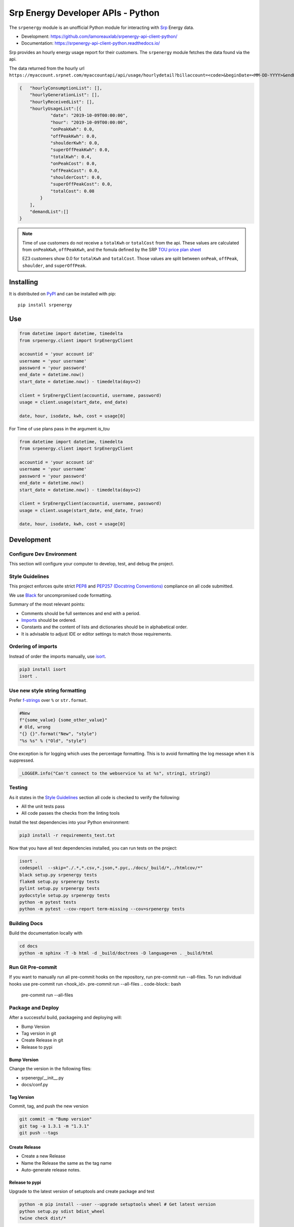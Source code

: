 **********************************
Srp Energy Developer APIs - Python
**********************************
.. image:: https://travis-ci.org/lamoreauxlab/srpenergy-api-client-python.svg?branch=master
    :target: https://travis-ci.org/lamoreauxlab/srpenergy-api-client-python

.. image:: https://coveralls.io/repos/github/lamoreauxlab/srpenergy-api-client-python/badge.svg?branch=master
    :target: https://coveralls.io/github/lamoreauxlab/srpenergy-api-client-python?branch=master

.. image:: https://readthedocs.org/projects/srpenergy-api-client-python/badge/?version=latest
    :target: https://srpenergy-api-client-python.readthedocs.io/en/latest/?badge=latest
    :alt: Documentation Status

.. image:: https://requires.io/github/lamoreauxlab/srpenergy-api-client-python/requirements.svg?branch=master
    :target: https://requires.io/github/lamoreauxlab/srpenergy-api-client-python/requirements/?branch=master
    :alt: Requirements Status

.. image:: https://badge.fury.io/py/srpenergy.svg
    :target: https://badge.fury.io/py/srpenergy
    :alt: Latest version on PyPi

.. image:: https://img.shields.io/pypi/pyversions/srpenergy.svg
    :target: https://pypi.org/project/srpenergy/
    :alt: Supported Python versions

The ``srpenergy`` module is an unofficial Python module for interacting with Srp_ Energy data.

- Development: https://github.com/lamoreauxlab/srpenergy-api-client-python/
- Documentation: https://srpenergy-api-client-python.readthedocs.io/

Srp provides an hourly energy usage report for their customers. The ``srpenergy`` module fetches the data found via the api.

The data returned from the hourly url ``https://myaccount.srpnet.com/myaccountapi/api/usage/hourlydetail?billaccount=<code>&beginDate=<MM-DD-YYYY>&endDate=<MM-DD-YYYY>``

.. code-block:: JSON

    {   "hourlyConsumptionList": [],
        "hourlyGenerationList": [],
        "hourlyReceivedList": [],
        "hourlyUsageList":[{
                "date": "2019-10-09T00:00:00",
                "hour": "2019-10-09T00:00:00",
                "onPeakKwh": 0.0,
                "offPeakKwh": 0.0,
                "shoulderKwh": 0.0,
                "superOffPeakKwh": 0.0,
                "totalKwh": 0.4,
                "onPeakCost": 0.0,
                "offPeakCost": 0.0,
                "shoulderCost": 0.0,
                "superOffPeakCost": 0.0,
                "totalCost": 0.08
            }
        ],
        "demandList":[]
    }

.. note::
    Time of use customers do not receive a ``totalKwh`` or ``totalCost`` from the api. These values are calculated from ``onPeakKwh``, ``offPeakKwh``, and the fomula defined by the SRP `TOU price plan sheet <https://srpnet.com/prices/pdfx/April2015/E-26.pdf>`_

    EZ3 customers show 0.0 for ``totalKwh`` and ``totalCost``. Those values are split between ``onPeak``, ``offPeak``, ``shoulder``, and ``superOffPeak``.

Installing
==========

It is distributed on PyPI_ and can be installed with pip::

   pip install srpenergy

.. _Srp: https://www.srpnet.com/
.. _PyPI: https://pypi.python.org/pypi/srpenergy

Use
==========

.. code-block:: python

    from datetime import datetime, timedelta
    from srpenergy.client import SrpEnergyClient

    accountid = 'your account id'
    username = 'your username'
    password = 'your password'
    end_date = datetime.now()
    start_date = datetime.now() - timedelta(days=2)

    client = SrpEnergyClient(accountid, username, password)
    usage = client.usage(start_date, end_date)

    date, hour, isodate, kwh, cost = usage[0]

For Time of use plans pass in the argument `is_tou`

.. code-block:: python

    from datetime import datetime, timedelta
    from srpenergy.client import SrpEnergyClient

    accountid = 'your account id'
    username = 'your username'
    password = 'your password'
    end_date = datetime.now()
    start_date = datetime.now() - timedelta(days=2)

    client = SrpEnergyClient(accountid, username, password)
    usage = client.usage(start_date, end_date, True)

    date, hour, isodate, kwh, cost = usage[0]


Development
===========

Configure Dev Environment
-------------------------

This section will configure your computer to develop, test, and debug the project.

.. code-block::bash

    # Copy Project to local computer
    cd /path/to/src/
    git clone https://github.com/lamoreauxlab/srpenergy-api-client-python.git
    cd /path/to/src/srpenergy-api-client-python

    # Create Python Virtual Environment and activate
    python -m venv .venv
    source .venv/bin/activate

    # Install Project
    python -m pip install -r requirements_test.txt
    python -m pip install -e .

    # Create git hook scripts
    pre-commit install

Style Guidelines
----------------

This project enforces quite strict `PEP8 <https://www.python.org/dev/peps/pep-0008/>`_ and `PEP257 (Docstring Conventions) <https://www.python.org/dev/peps/pep-0257/>`_ compliance on all code submitted.

We use `Black <https://github.com/psf/black>`_ for uncompromised code formatting.

Summary of the most relevant points:

- Comments should be full sentences and end with a period.
- `Imports <https://www.python.org/dev/peps/pep-0008/#imports>`_  should be ordered.
- Constants and the content of lists and dictionaries should be in alphabetical order.
- It is advisable to adjust IDE or editor settings to match those requirements.

Ordering of imports
-------------------

Instead of order the imports manually, use `isort <https://github.com/timothycrosley/isort>`_.

.. code-block:: bash

    pip3 install isort
    isort .


Use new style string formatting
-------------------------------

Prefer `f-strings <https://docs.python.org/3/reference/lexical_analysis.html#f-strings>`_ over ``%`` or ``str.format``.

.. code-block:: python

    #New
    f"{some_value} {some_other_value}"
    # Old, wrong
    "{} {}".format("New", "style")
    "%s %s" % ("Old", "style")

One exception is for logging which uses the percentage formatting. This is to avoid formatting the log message when it is suppressed.

.. code-block:: python

    _LOGGER.info("Can't connect to the webservice %s at %s", string1, string2)

Testing
-------

As it states in the `Style Guidelines`_ section all code is checked to verify the following:

- All the unit tests pass
- All code passes the checks from the linting tools

Install the test dependencies into your Python environment:

.. code-block:: bash

    pip3 install -r requirements_test.txt

Now that you have all test dependencies installed, you can run tests on the project:

.. code-block:: bash

    isort .
    codespell  --skip="./.*,*.csv,*.json,*.pyc,./docs/_build/*,./htmlcov/*"
    black setup.py srpenergy tests
    flake8 setup.py srpenergy tests
    pylint setup.py srpenergy tests
    pydocstyle setup.py srpenergy tests
    python -m pytest tests
    python -m pytest --cov-report term-missing --cov=srpenergy tests

Building Docs
-------------

Build the documentation locally with

.. code-block:: bash

    cd docs
    python -m sphinx -T -b html -d _build/doctrees -D language=en . _build/html

Run Git Pre-commit
------------------

If you want to manually run all pre-commit hooks on the repository, run pre-commit run --all-files. To run individual hooks use pre-commit run <hook_id>.
pre-commit run --all-files
.. code-block:: bash
    pre-commit run --all-files


Package and Deploy
------------------

After a successful build, packageing and deploying will:

- Bump Version
- Tag version in git
- Create Release in git
- Release to pypi

Bump Version
^^^^^^^^^^^^

Change the version in the following files:

- srpenergy/__init__.py
- docs/conf.py

Tag Version
^^^^^^^^^^^

Commit, tag, and push the new version

.. code-block:: bash

    git commit -m "Bump version"
    git tag -a 1.3.1 -m "1.3.1"
    git push --tags

Create Release
^^^^^^^^^^^^^^

- Create a new Release
- Name the Release the same as the tag name
- Auto-generate release notes.


Release to pypi
^^^^^^^^^^^^^^^

Upgrade to the latest version of setuptools and create package and test

.. code-block:: bash

    python -m pip install --user --upgrade setuptools wheel # Get latest version
    python setup.py sdist bdist_wheel
    twine check dist/*

Upload the package to test first

.. code-block:: bash

    python -m twine upload --repository testpypi dist/*

Check that package looks ok. After testing, upload to the main repository

.. code-block:: bash

    python -m twine upload dist/*
